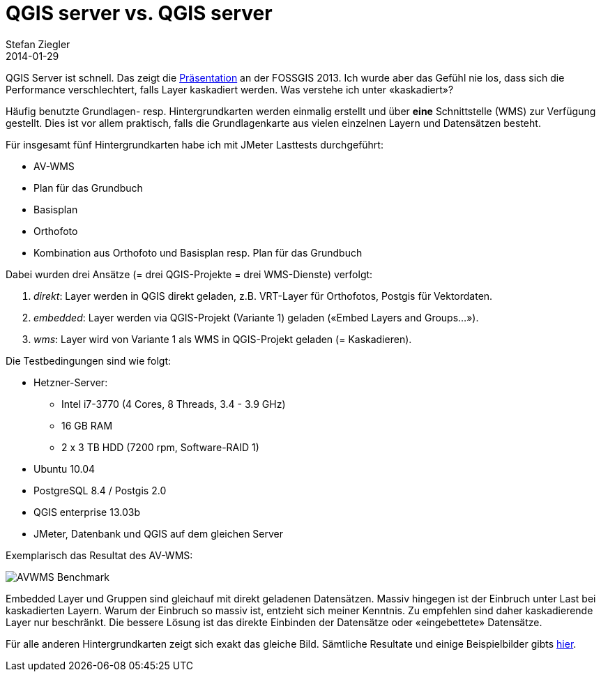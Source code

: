= QGIS server vs. QGIS server
Stefan Ziegler
2014-01-29
:jbake-type: post
:jbake-status: published
:jbake-tags: QGIS,QGIS-Server,WMS,Benchmark
:idprefix:

QGIS Server ist schnell. Das zeigt die http://blog.sourcepole.ch/assets/2013/6/17/fossgis_2013_performanceoptimierte_wms_dienste.pdf[Präsentation] an der FOSSGIS 2013. Ich wurde aber das Gefühl nie los, dass sich die Performance verschlechtert, falls Layer kaskadiert werden. Was verstehe ich unter &laquo;kaskadiert&raquo;?

Häufig benutzte Grundlagen- resp. Hintergrundkarten werden einmalig erstellt und über *eine* Schnittstelle (WMS) zur Verfügung gestellt. Dies ist vor allem praktisch, falls die Grundlagenkarte aus vielen einzelnen Layern und Datensätzen besteht.

Für insgesamt fünf Hintergrundkarten habe ich mit JMeter Lasttests durchgeführt:

* AV-WMS
* Plan für das Grundbuch
* Basisplan
* Orthofoto
* Kombination aus Orthofoto und Basisplan resp. Plan für das Grundbuch

Dabei wurden drei Ansätze (= drei QGIS-Projekte = drei WMS-Dienste) verfolgt:

. _direkt_: Layer werden in QGIS direkt geladen, z.B. VRT-Layer für Orthofotos, Postgis für Vektordaten.
. _embedded_: Layer werden via QGIS-Projekt (Variante 1) geladen (&laquo;Embed Layers and Groups...&raquo;).
. _wms_: Layer wird von Variante 1 als WMS in QGIS-Projekt geladen (= Kaskadieren).

Die Testbedingungen sind wie folgt:

* Hetzner-Server:
** Intel i7-3770 (4 Cores, 8 Threads, 3.4 - 3.9 GHz)
** 16 GB RAM
** 2 x 3 TB HDD (7200 rpm, Software-RAID 1)
* Ubuntu 10.04
* PostgreSQL 8.4 / Postgis 2.0
* QGIS enterprise 13.03b
* JMeter, Datenbank und QGIS auf dem gleichen Server

Exemplarisch das Resultat des AV-WMS:

image::../../../../../images/qgisserver_vs_qgisserver/avwms_bench.png[alt="AVWMS Benchmark", align="center"]

Embedded Layer und Gruppen sind gleichauf mit direkt geladenen Datensätzen. Massiv hingegen ist der Einbruch unter Last bei kaskadierten Layern. Warum der Einbruch so massiv ist, entzieht sich meiner Kenntnis. Zu empfehlen sind daher kaskadierende Layer nur beschränkt. Die bessere Lösung ist das direkte Einbinden der Datensätze oder &laquo;eingebettete&raquo; Datensätze.

Für alle anderen Hintergrundkarten zeigt sich exakt das gleiche Bild. Sämtliche Resultate und einige Beispielbilder gibts http://edigonzales.github.io/qgisserver_vs_qgisserver/[hier].
